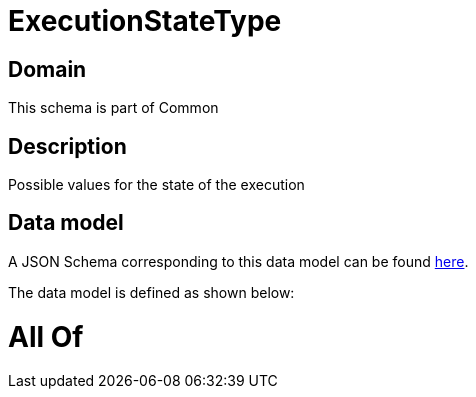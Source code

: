 = ExecutionStateType

[#domain]
== Domain

This schema is part of Common

[#description]
== Description

Possible values for the state of the execution


[#data_model]
== Data model

A JSON Schema corresponding to this data model can be found https://tmforum.org[here].

The data model is defined as shown below:


= All Of 
